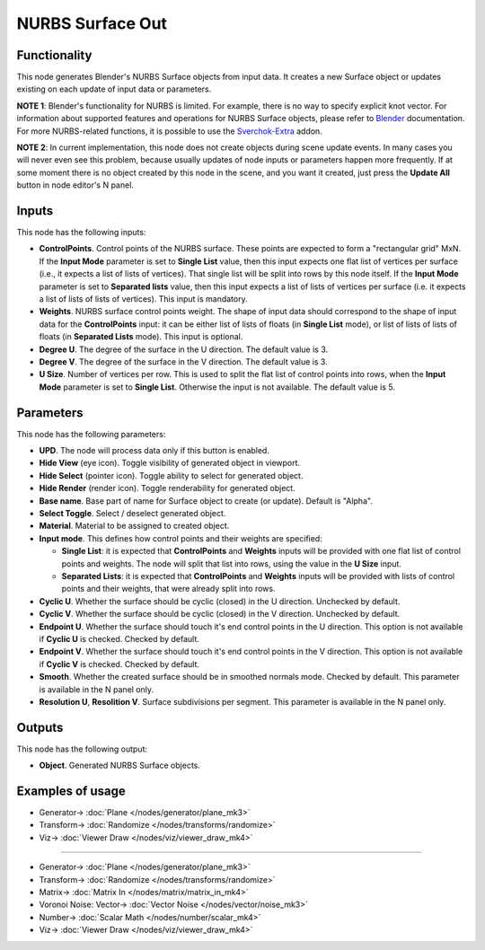 NURBS Surface Out
=================

.. image:: https://user-images.githubusercontent.com/14288520/190432711-bb7fcec1-d2a1-4de8-bb0c-40743ea7ba79.png
  :target: https://user-images.githubusercontent.com/14288520/190432711-bb7fcec1-d2a1-4de8-bb0c-40743ea7ba79.png

Functionality
-------------

This node generates Blender's NURBS Surface objects from input data. It creates
a new Surface object or updates existing on each update of input data or
parameters.

**NOTE 1**: Blender's functionality for NURBS is limited. For example, there is
no way to specify explicit knot vector.
For information about supported features and operations for NURBS Surface
objects, please refer to Blender_ documentation.
For more NURBS-related functions, it is possible to use the Sverchok-Extra_ addon.

.. _Blender: https://docs.blender.org/manual/en/latest/modeling/surfaces/introduction.html
.. _Sverchok-Extra: https://github.com/portnov/sverchok-extra

**NOTE 2**: In current implementation, this node does not create objects during
scene update events. In many cases you will never even see this problem,
because usually updates of node inputs or parameters happen more frequently. If
at some moment there is no object created by this node in the scene, and you
want it created, just press the **Update All** button in node editor's N panel.

Inputs
------

This node has the following inputs:

* **ControlPoints**. Control points of the NURBS surface. These points are
  expected to form a "rectangular grid" MxN. If the **Input Mode** parameter is
  set to **Single List** value, then this input expects one flat list of
  vertices per surface (i.e., it expects a list of lists of vertices). That
  single list will be split into rows by this node itself. If the **Input
  Mode** parameter is set to **Separated lists** value, then this input expects
  a list of lists of vertices per surface (i.e. it expects a list of lists of
  lists of vertices). This input is mandatory.
* **Weights**. NURBS surface control points weight. The shape of input data
  should correspond to the shape of input data for the **ControlPoints** input:
  it can be either list of lists of floats (in **Single List** mode), or list
  of lists of lists of floats (in **Separated Lists** mode). This input is
  optional.
* **Degree U**. The degree of the surface in the U direction. The default value is 3.
* **Degree V**. The degree of the surface in the V direction. The default value is 3.
* **U Size**. Number of vertices per row. This is used to split the flat list
  of control points into rows, when the **Input Mode** parameter is set to
  **Single List**. Otherwise the input is not available. The default value is
  5.

Parameters
----------

This node has the following parameters:

* **UPD**. The node will process data only if this button is enabled.
* **Hide View** (eye icon). Toggle visibility of generated object in viewport.
* **Hide Select** (pointer icon). Toggle ability to select for generated object.
* **Hide Render** (render icon). Toggle renderability for generated object.
* **Base name**. Base part of name for Surface object to create (or update).
  Default is "Alpha".
* **Select Toggle**. Select / deselect generated object.
* **Material**. Material to be assigned to created object.
* **Input mode**. This defines how control points and their weights are specified:

  * **Single List**: it is expected that **ControlPoints** and **Weights**
    inputs will be provided with one flat list of control points and weights.
    The node will split that list into rows, using the value in the **U Size**
    input.
  * **Separated Lists**: it is expected that **ControlPoints** and **Weights**
    inputs will be provided with lists of control points and their weights,
    that were already split into rows.

* **Cyclic U**. Whether the surface should be cyclic (closed) in the U
  direction. Unchecked by default.
* **Cyclic V**. Whether the surface should be cyclic (closed) in the V
  direction. Unchecked by default.
* **Endpoint U**. Whether the surface should touch it's end control points in
  the U direction. This option is not available if **Cyclic U** is checked.
  Checked by default.
* **Endpoint V**. Whether the surface should touch it's end control points in
  the V direction. This option is not available if **Cyclic V** is checked.
  Checked by default.
* **Smooth**. Whether the created surface should be in smoothed normals mode.
  Checked by default. This parameter is available in the N panel only.
* **Resolution U**, **Resolition V**. Surface subdivisions per segment. This
  parameter is available in the N panel only.

Outputs
-------

This node has the following output:

* **Object**. Generated NURBS Surface objects.

Examples of usage
-----------------

.. image:: https://user-images.githubusercontent.com/14288520/190432776-2427c1ab-7bec-435f-964e-28a8512a8db9.png
  :target: https://user-images.githubusercontent.com/14288520/190432776-2427c1ab-7bec-435f-964e-28a8512a8db9.png

* Generator-> :doc:`Plane </nodes/generator/plane_mk3>`
* Transform-> :doc:`Randomize </nodes/transforms/randomize>`
* Viz-> :doc:`Viewer Draw </nodes/viz/viewer_draw_mk4>`

---------

.. image:: https://user-images.githubusercontent.com/14288520/190435253-652951bf-5e8c-44d5-9d29-c73c9092c970.gif
  :target: https://user-images.githubusercontent.com/14288520/190435253-652951bf-5e8c-44d5-9d29-c73c9092c970.gif

* Generator-> :doc:`Plane </nodes/generator/plane_mk3>`
* Transform-> :doc:`Randomize </nodes/transforms/randomize>`
* Matrix-> :doc:`Matrix In </nodes/matrix/matrix_in_mk4>`
* Voronoi Noise: Vector-> :doc:`Vector Noise </nodes/vector/noise_mk3>`
* Number-> :doc:`Scalar Math </nodes/number/scalar_mk4>`
* Viz-> :doc:`Viewer Draw </nodes/viz/viewer_draw_mk4>`